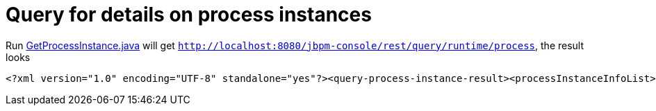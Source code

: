 
= Query for details on process instances

Run link:././client/src/main/java/org/jbpm/demo/rest/GetProcessInstance.java[GetProcessInstance.java] will get `http://localhost:8080/jbpm-console/rest/query/runtime/process`, the result looks

[source,xml]
----
<?xml version="1.0" encoding="UTF-8" standalone="yes"?><query-process-instance-result><processInstanceInfoList><process-instance><process-id>org.jbpm.quickstarts.Aun</process-id><id>1</id><state>2</state><parentProcessInstanceId>-1</parentProcessInstanceId></process-instance><variables><name>user</name><string>User1</string><lastModificationDate>2017-02-19T02:05:46.097-05:00</lastModificationDate></variables><variables><name>initiator</name><string>admin</string><lastModificationDate>2017-02-19T01:53:35.313-05:00</lastModificationDate></variables><variables><name>isTelecommunterApproval</name><string>true</string><lastModificationDate>2017-02-19T02:15:57.128-05:00</lastModificationDate></variables><variables><name>isL5L6Approval</name><string>true</string><lastModificationDate>2017-02-19T02:25:01.969-05:00</lastModificationDate></variables></processInstanceInfoList><processInstanceInfoList><process-instance><process-id>org.jbpm.quickstarts.Aun</process-id><id>2</id><state>1</state><parentProcessInstanceId>-1</parentProcessInstanceId></process-instance><variables><name>initiator</name><string>admin</string><lastModificationDate>2017-02-19T03:51:39.511-05:00</lastModificationDate></variables></processInstanceInfoList></query-process-instance-result>
----
